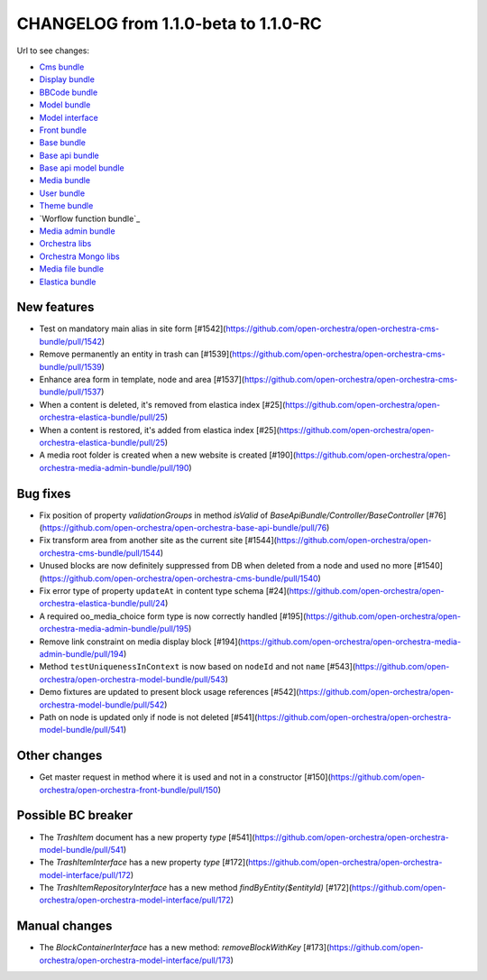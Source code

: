 CHANGELOG from 1.1.0-beta to 1.1.0-RC
=====================================

Url to see changes:

- `Cms bundle`_
- `Display bundle`_
- `BBCode bundle`_
- `Model bundle`_
- `Model interface`_
- `Front bundle`_
- `Base bundle`_
- `Base api bundle`_
- `Base api model bundle`_
- `Media bundle`_
- `User bundle`_
- `Theme bundle`_
- `Worflow function bundle`_
- `Media admin bundle`_
- `Orchestra libs`_
- `Orchestra Mongo libs`_
- `Media file bundle`_
- `Elastica bundle`_

New features
------------

- Test on mandatory main alias in site form [#1542](https://github.com/open-orchestra/open-orchestra-cms-bundle/pull/1542)
- Remove permanently an entity in trash can [#1539](https://github.com/open-orchestra/open-orchestra-cms-bundle/pull/1539)
- Enhance area form in template, node and area [#1537](https://github.com/open-orchestra/open-orchestra-cms-bundle/pull/1537)
- When a content is deleted, it's removed from elastica index [#25](https://github.com/open-orchestra/open-orchestra-elastica-bundle/pull/25)
- When a content is restored, it's added from elastica index [#25](https://github.com/open-orchestra/open-orchestra-elastica-bundle/pull/25)
- A media root folder is created when a new website is created [#190](https://github.com/open-orchestra/open-orchestra-media-admin-bundle/pull/190)

Bug fixes
---------

- Fix position of property `validationGroups` in method `isValid` of `BaseApiBundle/Controller/BaseController` [#76](https://github.com/open-orchestra/open-orchestra-base-api-bundle/pull/76)
- Fix transform area from another site as the current site [#1544](https://github.com/open-orchestra/open-orchestra-cms-bundle/pull/1544)
- Unused blocks are now definitely suppressed from DB when deleted from a node and used no more [#1540](https://github.com/open-orchestra/open-orchestra-cms-bundle/pull/1540)
- Fix error type of property ``updateAt`` in content type schema [#24](https://github.com/open-orchestra/open-orchestra-elastica-bundle/pull/24)
- A required oo_media_choice form type is now correctly handled [#195](https://github.com/open-orchestra/open-orchestra-media-admin-bundle/pull/195)
- Remove link constraint on media display block [#194](https://github.com/open-orchestra/open-orchestra-media-admin-bundle/pull/194)
- Method ``testUniquenessInContext`` is now based on ``nodeId`` and not ``name`` [#543](https://github.com/open-orchestra/open-orchestra-model-bundle/pull/543)
- Demo fixtures are updated to present block usage references [#542](https://github.com/open-orchestra/open-orchestra-model-bundle/pull/542)
- Path on node is updated only if node is not deleted [#541](https://github.com/open-orchestra/open-orchestra-model-bundle/pull/541)

Other changes
-------------

- Get master request in method where it is used and not in a constructor [#150](https://github.com/open-orchestra/open-orchestra-front-bundle/pull/150)

Possible BC breaker
-------------------

- The `TrashItem` document has a new property `type` [#541](https://github.com/open-orchestra/open-orchestra-model-bundle/pull/541)
- The `TrashItemInterface` has a new property `type` [#172](https://github.com/open-orchestra/open-orchestra-model-interface/pull/172)
- The `TrashItemRepositoryInterface` has a new method `findByEntity($entityId)` [#172](https://github.com/open-orchestra/open-orchestra-model-interface/pull/172)

Manual changes
--------------
- The `BlockContainerInterface` has a new method: `removeBlockWithKey` [#173](https://github.com/open-orchestra/open-orchestra-model-interface/pull/173)

.. _`Cms bundle`: https://github.com/open-orchestra/open-orchestra-cms-bundle/compare/v1.1.0-beta...v1.1.0-RC
.. _`Display bundle`: https://github.com/open-orchestra/open-orchestra-display-bundle/compare/v1.1.0-beta...v1.1.0-RC
.. _`BBCode bundle`: https://github.com/open-orchestra/open-orchestra-bbcode-bundle/compare/v1.1.0-beta...v1.1.0-RC
.. _`Model bundle`: https://github.com/open-orchestra/open-orchestra-model-bundle/compare/v1.1.0-beta...v1.1.0-RC
.. _`Model interface`: https://github.com/open-orchestra/open-orchestra-model-interface/compare/v1.1.0-beta...v1.1.0-RC
.. _`Front bundle`: https://github.com/open-orchestra/open-orchestra-front-bundle/compare/v1.1.0-beta...v1.1.0-RC
.. _`Base bundle`: https://github.com/open-orchestra/open-orchestra-base-bundle/compare/v1.1.0-beta...v1.1.0-RC
.. _`Base api bundle`: https://github.com/open-orchestra/open-orchestra-base-api-bundle/compare/v1.1.0-beta...v1.1.0-RC
.. _`Base api model bundle`: https://github.com/open-orchestra/open-orchestra-base-api-mongo-model-bundle/compare/v1.1.0-beta...v1.1.0-RC
.. _`Media bundle`: https://github.com/open-orchestra/open-orchestra-media-bundle/compare/v1.1.0-beta...v1.1.0-RC
.. _`User bundle`: https://github.com/open-orchestra/open-orchestra-user-bundle/compare/v1.1.0-beta...v1.1.0-RC
.. _`Theme bundle`: https://github.com/open-orchestra/open-orchestra-theme-bundle/compare/v1.1.0-beta...v1.1.0-RC
.. _`Workflow function bundle`: https://github.com/open-orchestra/open-orchestra-worflow-function-bundle/compare/v1.1.0-beta...v1.1.0-RC
.. _`Media admin bundle`: https://github.com/open-orchestra/open-orchestra-media-admin-bundle/compare/v1.1.0-beta...v1.1.0-RC
.. _`Orchestra libs`: https://github.com/open-orchestra/open-orchestra-libs/compare/v1.1.0-beta...v1.1.0-RC
.. _`Orchestra Mongo libs`: https://github.com/open-orchestra/open-orchestra-mongo-libs/compare/v1.1.0-beta...v1.1.0-RC
.. _`Media file bundle`: https://github.com/open-orchestra/open-orchestra-media-file-bundle/compare/v1.1.0-beta...v1.1.0-RC
.. _`Elastica bundle`: https://github.com/open-orchestra/open-orchestra-elastica-bundle/compare/v1.1.0-beta...v1.1.0-RC
